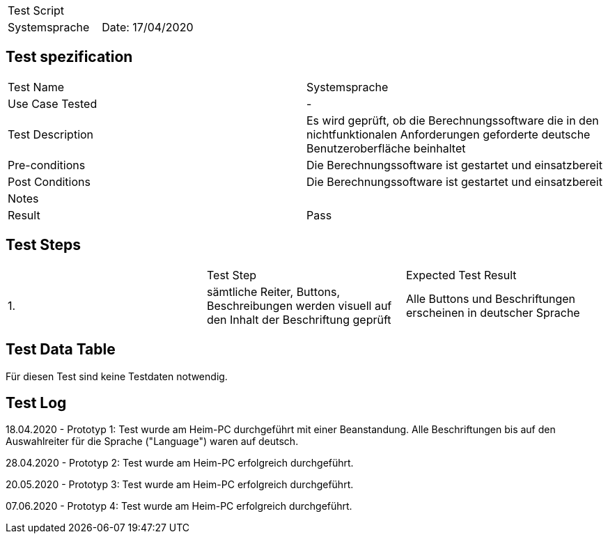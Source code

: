 |===
| Test Script |
| Systemsprache | Date: 17/04/2020
|===

== Test spezification

|===
| Test Name | Systemsprache
| Use Case Tested | -
| Test Description | Es wird geprüft, ob die Berechnungssoftware die in den nichtfunktionalen Anforderungen geforderte deutsche Benutzeroberfläche beinhaltet
| Pre-conditions | Die Berechnungssoftware ist gestartet und einsatzbereit
| Post Conditions | Die Berechnungssoftware ist gestartet und einsatzbereit
| Notes |
| Result | Pass
|===

== Test Steps

|===
|    | Test Step | Expected Test Result
| 1. | sämtliche Reiter, Buttons, Beschreibungen werden visuell auf den Inhalt der Beschriftung geprüft | Alle Buttons und Beschriftungen erscheinen in deutscher Sprache
|===

== Test Data Table

Für diesen Test sind keine Testdaten notwendig.

== Test Log

18.04.2020 - Prototyp 1: Test wurde am Heim-PC durchgeführt mit einer Beanstandung. Alle Beschriftungen bis auf den Auswahlreiter für die Sprache ("Language") waren auf deutsch.

28.04.2020 - Prototyp 2: Test wurde am Heim-PC erfolgreich durchgeführt.

20.05.2020 - Prototyp 3: Test wurde am Heim-PC erfolgreich durchgeführt.

07.06.2020 - Prototyp 4: Test wurde am Heim-PC erfolgreich durchgeführt.